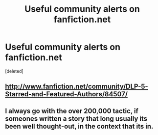 #+TITLE: Useful community alerts on fanfiction.net

* Useful community alerts on fanfiction.net
:PROPERTIES:
:Score: 9
:DateUnix: 1362786452.0
:DateShort: 2013-Mar-09
:END:
[deleted]


** [[http://www.fanfiction.net/community/DLP-5-Starred-and-Featured-Authors/84507/]]
:PROPERTIES:
:Author: Ilverin
:Score: 3
:DateUnix: 1362796525.0
:DateShort: 2013-Mar-09
:END:


** I always go with the over 200,000 tactic, if someones written a story that long usually its been well thought-out, in the context that its in.
:PROPERTIES:
:Score: 2
:DateUnix: 1362922875.0
:DateShort: 2013-Mar-10
:END:
